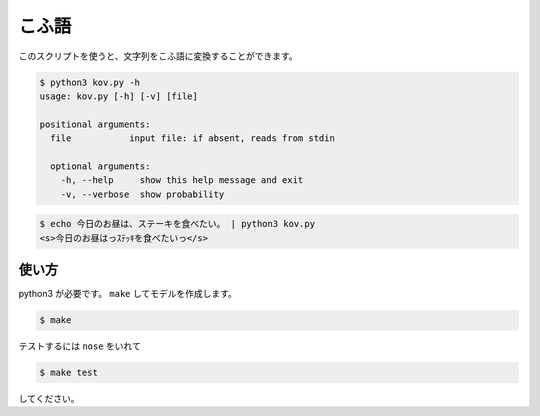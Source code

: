 ========
こふ語
========

このスクリプトを使うと、文字列をこふ語に変換することができます。

.. code-block:: bash

    $ python3 kov.py -h
    usage: kov.py [-h] [-v] [file]

    positional arguments:
      file           input file: if absent, reads from stdin

      optional arguments:
        -h, --help     show this help message and exit
        -v, --verbose  show probability

.. code-block:: bash

    $ echo 今日のお昼は、ステーキを食べたい。 | python3 kov.py
    <s>今日のお昼はっｽﾃｯｷを食べたいっ</s>


使い方
=======

python3 が必要です。 ``make`` してモデルを作成します。

.. code-block:: bash

    $ make

テストするには ``nose`` をいれて

.. code-block:: bash

    $ make test

してください。

